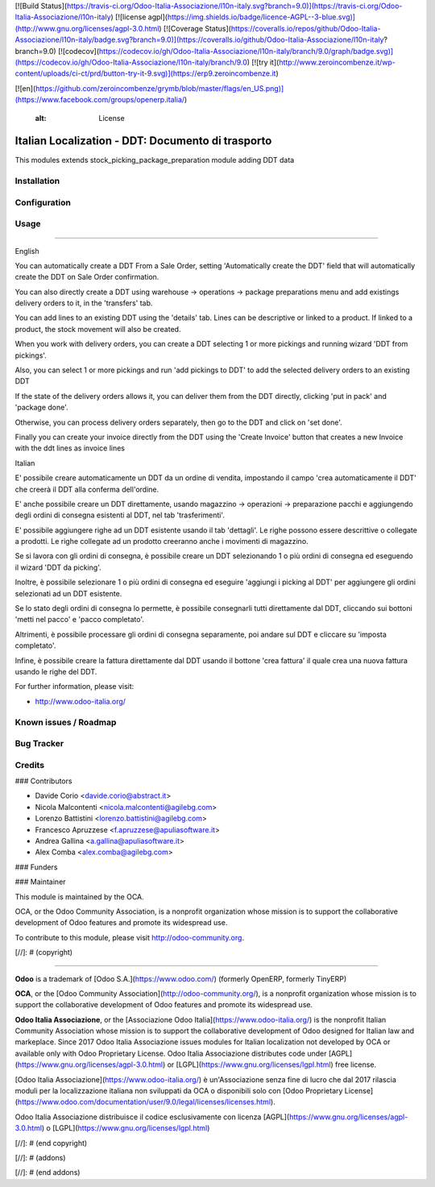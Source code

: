 [![Build Status](https://travis-ci.org/Odoo-Italia-Associazione/l10n-italy.svg?branch=9.0)](https://travis-ci.org/Odoo-Italia-Associazione/l10n-italy)
[![license agpl](https://img.shields.io/badge/licence-AGPL--3-blue.svg)](http://www.gnu.org/licenses/agpl-3.0.html)
[![Coverage Status](https://coveralls.io/repos/github/Odoo-Italia-Associazione/l10n-italy/badge.svg?branch=9.0)](https://coveralls.io/github/Odoo-Italia-Associazione/l10n-italy?branch=9.0)
[![codecov](https://codecov.io/gh/Odoo-Italia-Associazione/l10n-italy/branch/9.0/graph/badge.svg)](https://codecov.io/gh/Odoo-Italia-Associazione/l10n-italy/branch/9.0)
[![try it](http://www.zeroincombenze.it/wp-content/uploads/ci-ct/prd/button-try-it-9.svg)](https://erp9.zeroincombenze.it)














































[![en](https://github.com/zeroincombenze/grymb/blob/master/flags/en_US.png)](https://www.facebook.com/groups/openerp.italia/)

    :alt: License

Italian Localization - DDT: Documento di trasporto
==================================================

This modules extends stock_picking_package_preparation module adding DDT data

Installation
------------





Configuration
-------------





Usage
-----






=====

English

You can automatically create a DDT From a Sale Order, setting
'Automatically create the DDT' field that will automatically create the DDT on
Sale Order confirmation.

You can also directly create a DDT using
warehouse -> operations -> package preparations
menu and add existings delivery orders to it, in the 'transfers' tab.

You can add lines to an existing DDT using the 'details' tab.
Lines can be descriptive or linked to a product. If linked to a product,
the stock movement will also be created.

When you work with delivery orders, you can create a DDT selecting 1 or more
pickings and running wizard 'DDT from pickings'.

Also, you can select 1 or more pickings and run 'add pickings to DDT' to add
the selected delivery orders to an existing DDT

If the state of the delivery orders allows it, you can deliver them from the
DDT directly, clicking 'put in pack' and 'package done'.

Otherwise, you can process delivery orders separately, then go to the DDT and
click on 'set done'.

Finally you can create your invoice directly from the DDT using the 
'Create Invoice' button that creates a new Invoice with the ddt lines as 
invoice lines

Italian

E' possibile creare automaticamente un DDT da un ordine di vendita, impostando
il campo 'crea automaticamente il DDT' che creerà il DDT alla conferma
dell'ordine.

E' anche possibile creare un DDT direttamente, usando
magazzino -> operazioni -> preparazione pacchi
e aggiungendo degli ordini di consegna esistenti al DDT, nel tab
'trasferimenti'.

E' possibile aggiungere righe ad un DDT esistente usando il tab 'dettagli'.
Le righe possono essere descrittive o collegate a prodotti. Le righe collegate
ad un prodotto creeranno anche i movimenti di magazzino.

Se si lavora con gli ordini di consegna, è possibile creare un DDT selezionando
1 o più ordini di consegna ed eseguendo il wizard 'DDT da picking'.

Inoltre, è possibile selezionare 1 o più ordini di consegna ed eseguire
'aggiungi i picking al DDT' per aggiungere gli ordini selezionati ad un DDT
esistente.

Se lo stato degli ordini di consegna lo permette, è possibile consegnarli tutti
direttamente dal DDT, cliccando sui bottoni 'metti nel pacco' e
'pacco completato'.

Altrimenti, è possibile processare gli ordini di consegna separamente, poi
andare sul DDT e cliccare su 'imposta completato'.

Infine, è possibile creare la fattura direttamente dal DDT usando il bottone
'crea fattura' il quale crea una nuova fattura usando le righe del DDT.

For further information, please visit:

* http://www.odoo-italia.org/

.. image:: https://odoo-community.org/website/image/ir.attachment/5784_f2813bd/datas
   :alt: Try me on Runbot
   :target: https://runbot.odoo-community.org/runbot/122/8.0

Known issues / Roadmap
----------------------





Bug Tracker
-----------





Credits
-------











### Contributors






* Davide Corio <davide.corio@abstract.it>
* Nicola Malcontenti <nicola.malcontenti@agilebg.com>
* Lorenzo Battistini <lorenzo.battistini@agilebg.com>
* Francesco Apruzzese <f.apruzzese@apuliasoftware.it>
* Andrea Gallina <a.gallina@apuliasoftware.it>
* Alex Comba <alex.comba@agilebg.com>

### Funders

### Maintainer










.. image:: http://odoo-community.org/logo.png
   :alt: Odoo Community Association
   :target: http://odoo-community.org

This module is maintained by the OCA.

OCA, or the Odoo Community Association, is a nonprofit organization whose mission is to support the collaborative development of Odoo features and promote its widespread use.

To contribute to this module, please visit http://odoo-community.org.

[//]: # (copyright)

----

**Odoo** is a trademark of [Odoo S.A.](https://www.odoo.com/) (formerly OpenERP, formerly TinyERP)

**OCA**, or the [Odoo Community Association](http://odoo-community.org/), is a nonprofit organization whose
mission is to support the collaborative development of Odoo features and
promote its widespread use.

**Odoo Italia Associazione**, or the [Associazione Odoo Italia](https://www.odoo-italia.org/)
is the nonprofit Italian Community Association whose mission
is to support the collaborative development of Odoo designed for Italian law and markeplace.
Since 2017 Odoo Italia Associazione issues modules for Italian localization not developed by OCA
or available only with Odoo Proprietary License.
Odoo Italia Associazione distributes code under [AGPL](https://www.gnu.org/licenses/agpl-3.0.html) or [LGPL](https://www.gnu.org/licenses/lgpl.html) free license.

[Odoo Italia Associazione](https://www.odoo-italia.org/) è un'Associazione senza fine di lucro
che dal 2017 rilascia moduli per la localizzazione italiana non sviluppati da OCA
o disponibili solo con [Odoo Proprietary License](https://www.odoo.com/documentation/user/9.0/legal/licenses/licenses.html).

Odoo Italia Associazione distribuisce il codice esclusivamente con licenza [AGPL](https://www.gnu.org/licenses/agpl-3.0.html) o [LGPL](https://www.gnu.org/licenses/lgpl.html)

[//]: # (end copyright)

[//]: # (addons)

[//]: # (end addons)



